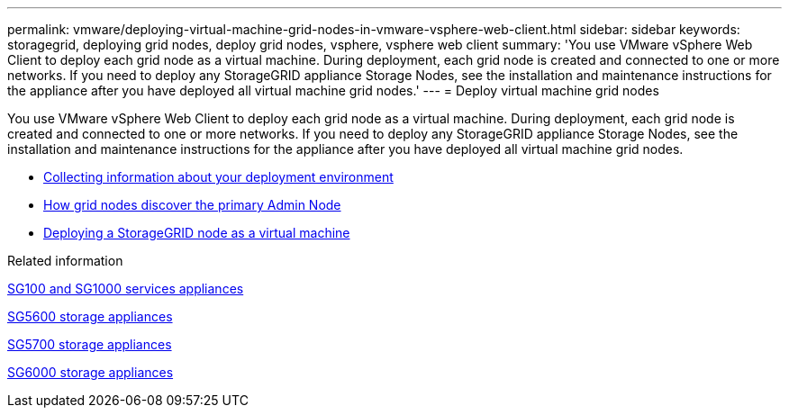 ---
permalink: vmware/deploying-virtual-machine-grid-nodes-in-vmware-vsphere-web-client.html
sidebar: sidebar
keywords: storagegrid, deploying grid nodes, deploy grid nodes, vsphere, vsphere web client
summary: 'You use VMware vSphere Web Client to deploy each grid node as a virtual machine. During deployment, each grid node is created and connected to one or more networks. If you need to deploy any StorageGRID appliance Storage Nodes, see the installation and maintenance instructions for the appliance after you have deployed all virtual machine grid nodes.'
---
= Deploy virtual machine grid nodes

:icons: font
:imagesdir: ../media/

[.lead]
You use VMware vSphere Web Client to deploy each grid node as a virtual machine. During deployment, each grid node is created and connected to one or more networks. If you need to deploy any StorageGRID appliance Storage Nodes, see the installation and maintenance instructions for the appliance after you have deployed all virtual machine grid nodes.

* xref:collecting-information-about-your-deployment-environment.adoc[Collecting information about your deployment environment]
* xref:how-grid-nodes-discover-primary-admin-node.adoc[How grid nodes discover the primary Admin Node]
* xref:deploying-storagegrid-node-as-virtual-machine.adoc[Deploying a StorageGRID node as a virtual machine]

.Related information

xref:../sg100-1000/index.adoc[SG100 and SG1000 services appliances]

xref:../sg5600/index.adoc[SG5600 storage appliances]

xref:../sg5700/index.adoc[SG5700 storage appliances]

xref:../sg6000/index.adoc[SG6000 storage appliances]
